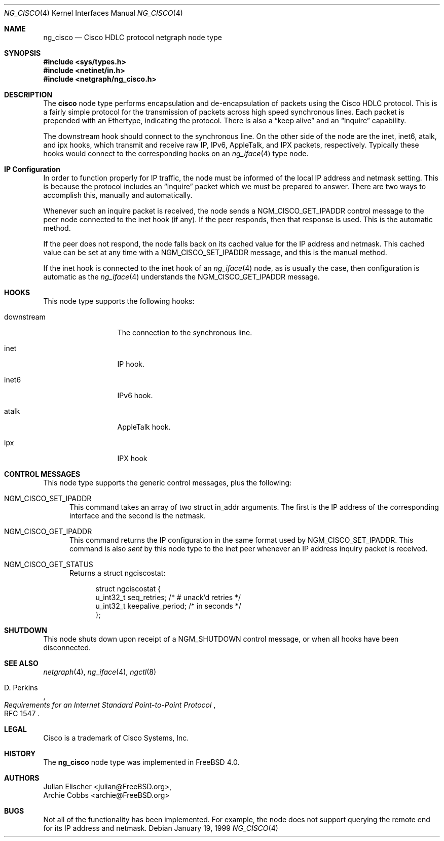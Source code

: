 .\" Copyright (c) 1996-1999 Whistle Communications, Inc.
.\" All rights reserved.
.\"
.\" Subject to the following obligations and disclaimer of warranty, use and
.\" redistribution of this software, in source or object code forms, with or
.\" without modifications are expressly permitted by Whistle Communications;
.\" provided, however, that:
.\" 1. Any and all reproductions of the source or object code must include the
.\"    copyright notice above and the following disclaimer of warranties; and
.\" 2. No rights are granted, in any manner or form, to use Whistle
.\"    Communications, Inc. trademarks, including the mark "WHISTLE
.\"    COMMUNICATIONS" on advertising, endorsements, or otherwise except as
.\"    such appears in the above copyright notice or in the software.
.\"
.\" THIS SOFTWARE IS BEING PROVIDED BY WHISTLE COMMUNICATIONS "AS IS", AND
.\" TO THE MAXIMUM EXTENT PERMITTED BY LAW, WHISTLE COMMUNICATIONS MAKES NO
.\" REPRESENTATIONS OR WARRANTIES, EXPRESS OR IMPLIED, REGARDING THIS SOFTWARE,
.\" INCLUDING WITHOUT LIMITATION, ANY AND ALL IMPLIED WARRANTIES OF
.\" MERCHANTABILITY, FITNESS FOR A PARTICULAR PURPOSE, OR NON-INFRINGEMENT.
.\" WHISTLE COMMUNICATIONS DOES NOT WARRANT, GUARANTEE, OR MAKE ANY
.\" REPRESENTATIONS REGARDING THE USE OF, OR THE RESULTS OF THE USE OF THIS
.\" SOFTWARE IN TERMS OF ITS CORRECTNESS, ACCURACY, RELIABILITY OR OTHERWISE.
.\" IN NO EVENT SHALL WHISTLE COMMUNICATIONS BE LIABLE FOR ANY DAMAGES
.\" RESULTING FROM OR ARISING OUT OF ANY USE OF THIS SOFTWARE, INCLUDING
.\" WITHOUT LIMITATION, ANY DIRECT, INDIRECT, INCIDENTAL, SPECIAL, EXEMPLARY,
.\" PUNITIVE, OR CONSEQUENTIAL DAMAGES, PROCUREMENT OF SUBSTITUTE GOODS OR
.\" SERVICES, LOSS OF USE, DATA OR PROFITS, HOWEVER CAUSED AND UNDER ANY
.\" THEORY OF LIABILITY, WHETHER IN CONTRACT, STRICT LIABILITY, OR TORT
.\" (INCLUDING NEGLIGENCE OR OTHERWISE) ARISING IN ANY WAY OUT OF THE USE OF
.\" THIS SOFTWARE, EVEN IF WHISTLE COMMUNICATIONS IS ADVISED OF THE POSSIBILITY
.\" OF SUCH DAMAGE.
.\"
.\" Author: Archie Cobbs <archie@FreeBSD.org>
.\"
.\" $FreeBSD: src/share/man/man4/ng_cisco.4,v 1.14.18.1 2008/11/25 02:59:29 kensmith Exp $
.\" $Whistle: ng_cisco.8,v 1.5 1999/01/25 23:46:26 archie Exp $
.\"
.Dd January 19, 1999
.Dt NG_CISCO 4
.Os
.Sh NAME
.Nm ng_cisco
.Nd Cisco HDLC protocol netgraph node type
.Sh SYNOPSIS
.In sys/types.h
.In netinet/in.h
.In netgraph/ng_cisco.h
.Sh DESCRIPTION
The
.Nm cisco
node type performs encapsulation and de-encapsulation of packets
using the Cisco HDLC protocol.
This is a fairly simple
protocol for the transmission of packets across
high speed synchronous lines.
Each packet is prepended with
an Ethertype, indicating the protocol.
There is also a
.Dq keep alive
and an
.Dq inquire
capability.
.Pp
The
.Dv downstream
hook should connect to the synchronous line.
On the other side
of the node are the
.Dv inet ,
.Dv inet6 ,
.Dv atalk ,
and
.Dv ipx
hooks, which transmit and receive raw IP, IPv6, AppleTalk, and IPX packets,
respectively.
Typically these hooks would connect to the corresponding
hooks on an
.Xr ng_iface 4
type node.
.Sh IP Configuration
In order to function properly for IP traffic, the node must be informed
of the local IP address and netmask setting.
This is because the protocol
includes an
.Dq inquire
packet which we must be prepared to answer.
There are two ways to accomplish this, manually and automatically.
.Pp
Whenever such an inquire packet is received, the node sends a
.Dv NGM_CISCO_GET_IPADDR
control message to the peer node connected to the
.Dv inet
hook (if any).
If the peer responds, then that response is used.
This is the automatic method.
.Pp
If the peer does not respond, the node falls back on its cached value
for the IP address and netmask.
This cached value can be set at any time
with a
.Dv NGM_CISCO_SET_IPADDR
message, and this is the manual method.
.Pp
If the
.Dv inet
hook is connected to the
.Dv inet
hook of an
.Xr ng_iface 4
node, as is usually the case, then configuration is automatic as the
.Xr ng_iface 4
understands the
.Dv NGM_CISCO_GET_IPADDR
message.
.Sh HOOKS
This node type supports the following hooks:
.Pp
.Bl -tag -width foobarbazio
.It Dv downstream
The connection to the synchronous line.
.It Dv inet
IP hook.
.It Dv inet6
IPv6 hook.
.It Dv atalk
AppleTalk hook.
.It Dv ipx
IPX hook
.El
.Sh CONTROL MESSAGES
This node type supports the generic control messages, plus the following:
.Bl -tag -width foo
.It Dv NGM_CISCO_SET_IPADDR
This command takes an array of two
.Dv "struct in_addr"
arguments.
The first is the IP address of the corresponding interface
and the second is the netmask.
.It Dv NGM_CISCO_GET_IPADDR
This command returns the IP configuration in the same format used by
.Dv NGM_CISCO_SET_IPADDR .
This command is also
.Em sent
by this node type to the
.Dv inet
peer whenever an IP address inquiry packet is received.
.It Dv NGM_CISCO_GET_STATUS
Returns a
.Dv "struct ngciscostat" :
.Bd -literal -offset 4n
struct ngciscostat {
  u_int32_t   seq_retries;       /* # unack'd retries */
  u_int32_t   keepalive_period;  /* in seconds */
};
.Ed
.El
.Sh SHUTDOWN
This node shuts down upon receipt of a
.Dv NGM_SHUTDOWN
control message, or when all hooks have been disconnected.
.Sh SEE ALSO
.Xr netgraph 4 ,
.Xr ng_iface 4 ,
.Xr ngctl 8
.Rs
.%A D. Perkins
.%T "Requirements for an Internet Standard Point-to-Point Protocol"
.%O RFC 1547
.Re
.Sh LEGAL
.Tn Cisco
is a trademark of Cisco Systems, Inc.
.Sh HISTORY
The
.Nm
node type was implemented in
.Fx 4.0 .
.Sh AUTHORS
.An Julian Elischer Aq julian@FreeBSD.org ,
.An Archie Cobbs Aq archie@FreeBSD.org
.Sh BUGS
Not all of the functionality has been implemented.
For example,
the node does not support querying the remote end for its IP address
and netmask.
